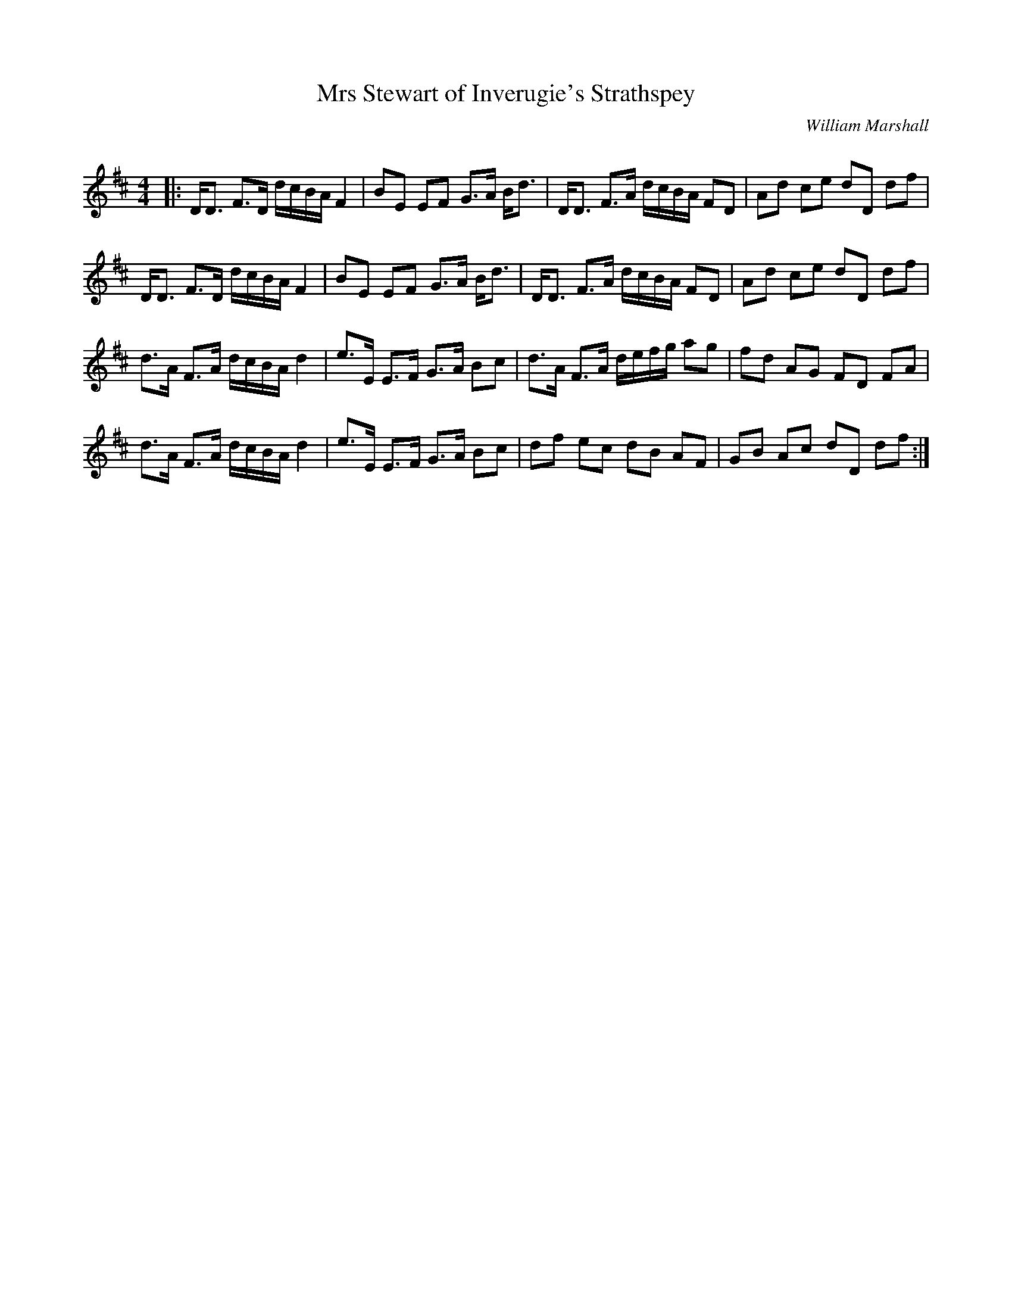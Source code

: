 X:1
T: Mrs Stewart of Inverugie's Strathspey
C:William Marshall
R:Strathspey
Q: 128
K:D
M:4/4
L:1/16
|:DD3 F3D dcBA F4|B2E2 E2F2 G3A Bd3|DD3 F3A dcBA F2D2|A2d2 c2e2 d2D2 d2f2|
DD3 F3D dcBA F4|B2E2 E2F2 G3A Bd3|DD3 F3A dcBA F2D2|A2d2 c2e2 d2D2 d2f2|
d3A F3A dcBA d4|e3E E3F G3A B2c2|d3A F3A defg a2g2|f2d2 A2G2 F2D2 F2A2|
d3A F3A dcBA d4|e3E E3F G3A B2c2|d2f2 e2c2 d2B2 A2F2|G2B2 A2c2 d2D2 d2f2:|
